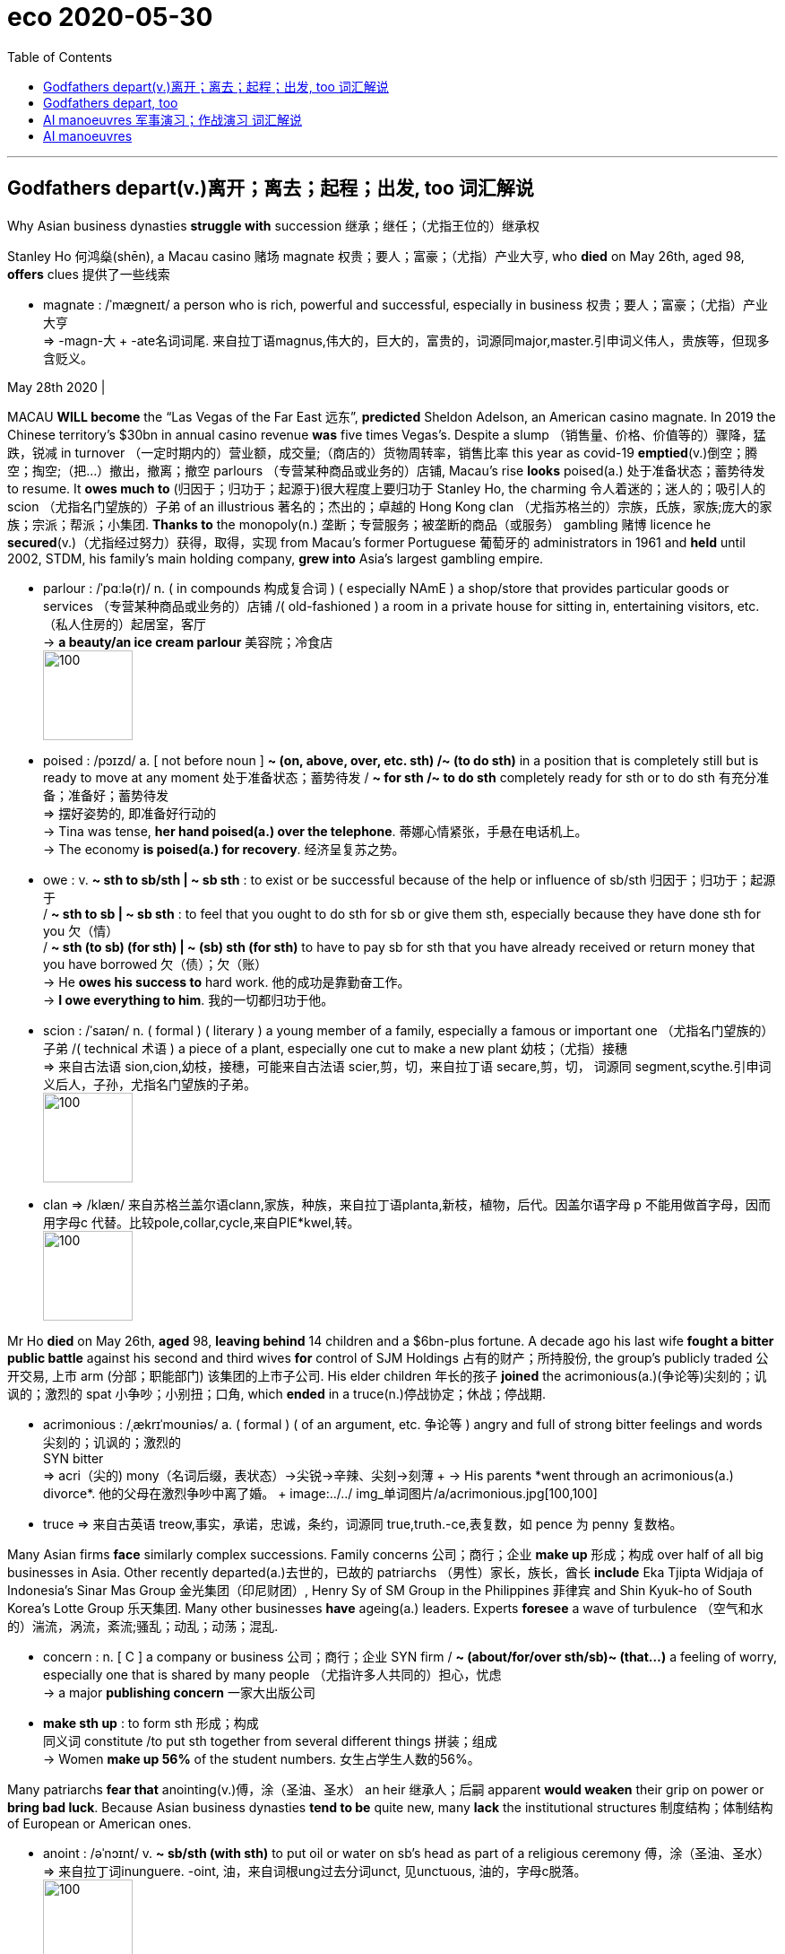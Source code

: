 
= eco 2020-05-30
:toc:

---

== Godfathers depart(v.)离开；离去；起程；出发, too  词汇解说

Why Asian business dynasties *struggle with* succession 继承；继任；（尤指王位的）继承权

Stanley Ho 何鸿燊(shēn), a Macau casino 赌场 magnate 权贵；要人；富豪；（尤指）产业大亨, who *died* on May 26th, aged 98, *offers* clues 提供了一些线索

- magnate : /ˈmæɡneɪt/ a person who is rich, powerful and successful, especially in business 权贵；要人；富豪；（尤指）产业大亨 +
=>  -magn-大 + -ate名词词尾. 来自拉丁语magnus,伟大的，巨大的，富贵的，词源同major,master.引申词义伟人，贵族等，但现多含贬义。

May 28th 2020 |


MACAU *WILL become* the “Las Vegas of the Far East 远东”, *predicted* Sheldon Adelson, an American casino magnate. In 2019 the Chinese territory’s $30bn in annual casino revenue *was* five times Vegas’s. Despite a slump （销售量、价格、价值等的）骤降，猛跌，锐减 in turnover （一定时期内的）营业额，成交量;（商店的）货物周转率，销售比率 this year as covid-19 *emptied*(v.)倒空；腾空；掏空;（把…）撤出，撤离；撤空 parlours （专营某种商品或业务的）店铺, Macau’s rise *looks* poised(a.) 处于准备状态；蓄势待发 to resume. It *owes much to* (归因于；归功于；起源于)很大程度上要归功于 Stanley Ho, the charming 令人着迷的；迷人的；吸引人的 scion （尤指名门望族的）子弟 of an illustrious 著名的；杰出的；卓越的 Hong Kong clan （尤指苏格兰的）宗族，氏族，家族;庞大的家族；宗派；帮派；小集团. *Thanks to* the monopoly(n.) 垄断；专营服务；被垄断的商品（或服务） gambling 赌博 licence he *secured*(v.)（尤指经过努力）获得，取得，实现 from Macau’s former Portuguese 葡萄牙的 administrators in 1961 and *held* until 2002, STDM, his family’s main holding company, *grew into* Asia’s largest gambling empire.

- parlour :  /ˈpɑːlə(r)/ n. ( in compounds 构成复合词 ) ( especially NAmE ) a shop/store that provides particular goods or services （专营某种商品或业务的）店铺 /( old-fashioned ) a room in a private house for sitting in, entertaining visitors, etc. （私人住房的）起居室，客厅 +
-> *a beauty/an ice cream parlour* 美容院；冷食店 +
image:../../+ img_单词图片/p/parlour.jpg[100,100]

- poised :  /pɔɪzd/ a. [ not before noun ] *~ (on, above, over, etc. sth) /~ (to do sth)* in a position that is completely still but is ready to move at any moment 处于准备状态；蓄势待发 / *~ for sth /~ to do sth* completely ready for sth or to do sth 有充分准备；准备好；蓄势待发 +
=> 摆好姿势的, 即准备好行动的 +
-> Tina was tense, *her hand poised(a.) over the telephone*. 蒂娜心情紧张，手悬在电话机上。 +
-> The economy *is poised(a.) for recovery*. 经济呈复苏之势。

- owe : v. *~ sth to sb/sth | ~ sb sth* :  to exist or be successful because of the help or influence of sb/sth 归因于；归功于；起源于  +
/ *~ sth to sb | ~ sb sth* : to feel that you ought to do sth for sb or give them sth, especially because they have done sth for you 欠（情） +
/ *~ sth (to sb) (for sth) | ~ (sb) sth (for sth)* to have to pay sb for sth that you have already received or return money that you have borrowed 欠（债）；欠（账） +
-> He *owes his success to* hard work. 他的成功是靠勤奋工作。 +
-> *I owe everything to him*. 我的一切都归功于他。

- scion  : /ˈsaɪən/ n. ( formal ) ( literary ) a young member of a family, especially a famous or important one （尤指名门望族的）子弟 /( technical 术语 ) a piece of a plant, especially one cut to make a new plant 幼枝；（尤指）接穗 +
=> 来自古法语 sion,cion,幼枝，接穗，可能来自古法语 scier,剪，切，来自拉丁语 secare,剪，切， 词源同 segment,scythe.引申词义后人，子孙，尤指名门望族的子弟。 +
image:../../+ img_单词图片/s/scion.jpg[100,100]

- clan => /klæn/   来自苏格兰盖尔语clann,家族，种族，来自拉丁语planta,新枝，植物，后代。因盖尔语字母 p 不能用做首字母，因而用字母c 代替。比较pole,collar,cycle,来自PIE*kwel,转。 +
image:../../+ img_单词图片/c/clan.jpg[100,100]




Mr Ho *died* on May 26th, *aged* 98, *leaving behind* 14 children and a $6bn-plus fortune. A decade ago his last wife *fought a bitter public battle* against his second and third wives *for* control of SJM Holdings 占有的财产；所持股份, the group’s publicly traded 公开交易, 上市 arm (分部；职能部门) 该集团的上市子公司. His elder children 年长的孩子 *joined* the acrimonious(a.)(争论等)尖刻的；讥讽的；激烈的 spat 小争吵；小别扭；口角, which *ended* in a truce(n.)停战协定；休战；停战期.

- acrimonious :  /ˌækrɪˈmoʊniəs/  a. ( formal ) ( of an argument, etc. 争论等 ) angry and full of strong bitter feelings and words 尖刻的；讥讽的；激烈的 +
SYN bitter +
=>  acri（尖的) +mony（名词后缀，表状态）→尖锐→辛辣、尖刻→刻薄 +
-> His parents *went through an acrimonious(a.) divorce*. 他的父母在激烈争吵中离了婚。 +
image:../../+ img_单词图片/a/acrimonious.jpg[100,100]

- truce => 来自古英语 treow,事实，承诺，忠诚，条约，词源同 true,truth.-ce,表复数，如 pence 为 penny 复数格。


Many Asian firms *face* similarly complex successions. Family concerns 公司；商行；企业 *make up* 形成；构成 over half of all big businesses in Asia. Other recently departed(a.)去世的，已故的 patriarchs （男性）家长，族长，酋长 *include* Eka Tjipta Widjaja of Indonesia’s Sinar Mas Group 金光集团（印尼财团）, Henry Sy of SM Group in the Philippines 菲律宾 and Shin Kyuk-ho of South Korea’s Lotte Group 乐天集团. Many other businesses *have* ageing(a.) leaders. Experts *foresee* a wave of turbulence （空气和水的）湍流，涡流，紊流;骚乱；动乱；动荡；混乱.

- concern : n. [ C ] a company or business 公司；商行；企业
SYN firm  / *~ (about/for/over sth/sb)~ (that...)* a feeling of worry, especially one that is shared by many people （尤指许多人共同的）担心，忧虑 +
-> a major *publishing concern* 一家大出版公司

- *make sth up* : to form sth 形成；构成 +
同义词 constitute /to put sth together from several different things 拼装；组成  +
-> Women *make up 56%* of the student numbers.
女生占学生人数的56%。


Many patriarchs *fear that* anointing(v.)傅，涂（圣油、圣水） an heir 继承人；后嗣 apparent *would weaken* their grip on power or *bring bad luck*. Because Asian business dynasties *tend to be* quite new, many *lack* the institutional structures 制度结构；体制结构 of European or American ones.

- anoint : /əˈnɔɪnt/ v.  *~ sb/sth (with sth)* to put oil or water on sb's head as part of a religious ceremony 傅，涂（圣油、圣水） +
=> 来自拉丁词inunguere. -oint, 油，来自词根ung过去分词unct, 见unctuous, 油的，字母c脱落。 +
image:../../+ img_单词图片/a/anoint.jpg[100,100]




A deeper problem *is* their relationship-based management model. Bosses *cultivate* 建立（友谊）；结交（朋友）；获得（支持）; 种植；栽培；培育 a personal rapport(n.)亲善；融洽；和谐  with politicians and financiers (借出大量钱给企业家的)金融家；理财家,(为项目或企业) 提供资金者, which *does not easily transfer* from one generation to the next. Joseph Fan of the Chinese University of Hong Kong 香港中文大学 *finds that* family firms in Hong Kong, Singapore and Taiwan *lose* some 60% of their value during generational transitions.


- rapport :  /ræˈpɔːr/ n. *~ (with sb) /~ (between A and B)* : a friendly relationship in which people understand each other very well 亲善；融洽；和谐 /  If two people or groups have a rapport, they have a good relationship in which they are able to understand each other's ideas or feelings very well. +
=> 来自法语 rapporter,带回，来自 re-,往回，ap-,向，-port,带，承载，词源同 comport,portable. 引申词义恢复，融洽，和谐。 +
->  She understood(v.) the importance of *establishing a close rapport(n.) with clients*. 她懂得与客户建立密切和谐的关系的重要性。 +
image:../../+ img_单词图片/r/rapport.jpg[100,100]



Some of Asia’s geriatric(n.)老年人；老头子；老婆子；老年病人 bosses *are keen to avoid this fate*. Before *retiring* two years ago, Li Ka-shing 李嘉诚, the 91-year-old doyen  （某团体或职业中的）老前辈，资格最老者，元老 of corporate Hong Kong, *simplified* his web of businesses. He *gave* one of his sons clear control of CK Hutchinson Holdings and CK Asset Holdings, which *contain* most of his empire.

- geriatric : /ˌdʒeriˈætrɪk/ n. geriatrics [ U ] the branch of medicine concerned with the diseases and care of old people 老年医学  +
/ [ C ] ( informal offensive ) an old person, especially one with poor physical or mental health 老年人；老头子；老婆子；老年病人

- doyen :  /ˈdɔɪən/ n. => 来自dean的拼写变体，引申词义元老。

---

== Godfathers depart, too

(eco 2020-5-30 / Business / Asian business dynasties: Godfathers depart, too)

Why Asian business dynasties struggle with succession

Stanley Ho, a Macau casino magnate, who died on May 26th, aged 98, offers clues

May 28th 2020 |


MACAU WILL become the “Las Vegas of the Far East”, predicted Sheldon Adelson, an American casino magnate. In 2019 the Chinese territory’s $30bn in annual casino revenue was five times Vegas’s. Despite a slump in turnover this year as covid-19 emptied parlours(n.), Macau’s rise looks poised(a.) to resume. It owes much to Stanley Ho, the charming scion(n.) of an illustrious Hong Kong clan. Thanks to the monopoly(n.) gambling licence he secured from Macau’s former Portuguese administrators in 1961 and held until 2002, STDM, his family’s main holding company, grew into Asia’s largest gambling empire.

Mr Ho died on May 26th, aged 98, leaving behind 14 children and a $6bn-plus fortune. A decade ago his last wife fought a bitter public battle against his second and third wives for control of SJM Holdings, the group’s publicly traded arm. His elder children joined the acrimonious spat, which ended in a truce.

Many Asian firms face similarly complex successions. Family concerns(n.) make up over half of all big businesses in Asia. Other recently departed patriarchs include Eka Tjipta Widjaja of Indonesia’s Sinar Mas Group, Henry Sy of SM Group in the Philippines /and Shin Kyuk-ho of South Korea’s Lotte Group. Many other businesses have ageing leaders. Experts foresee a wave of turbulence.

Many patriarchs fear that anointing(v.) an heir apparent would weaken their grip on power or bring bad luck. Because Asian business dynasties tend to be quite new, many lack the institutional structures of European or American ones.

A deeper problem is their relationship-based management model. Bosses cultivate a personal rapport(n.) with politicians and financiers, which does not easily transfer from one generation to the next. Joseph Fan of the Chinese University of Hong Kong finds that family firms in Hong Kong, Singapore and Taiwan lose some 60% of their value during generational transitions.

Some of Asia’s geriatric bosses are keen to avoid this fate. Before retiring two years ago, Li Ka-shing, the 91-year-old doyen(n.) of corporate Hong Kong, simplified his web of businesses. He gave one of his sons clear control of CK Hutchinson Holdings and CK Asset Holdings, which contain most of his empire.


---


== AI manoeuvres 军事演习；作战演习  词汇解说

Business lessons 商业教训 from the Pentagon  五角大楼（指美国国防部）;五边形；五角形

How *to introduce* advanced technology *into* a stodgy(a.)滞涩的；古板的；枯燥无味的 organisation

- stodgy : a.  /ˈstɑːdʒi/ serious and boring; not exciting 滞涩的；古板的；枯燥无味的 /( of food 食物 ) heavy and making you feel very full 吃下去感觉撑的；易饱的 +
image:../../+ img_单词图片/s/stodgy.jpg[100,100]



May 28th 2020 | ARLINGTON 阿林顿（美国马萨诸塞州一城市）


A SMALL REVOLUTION *has just occurred* in America’s armed forces. They *have*, for the first time, *deployed*  部署，调度（军队或武器） artificial intelligence (AI) *to determine* `主` when a thorough(a.)彻底的；完全的；深入的；细致的;十足的；彻头彻尾的；完完全全的 check-up(n.)检查；（尤指）体格检查 of a Black Hawk helicopter `系` *is* in order  正常；准备好；就绪. `主` The algorithm 算法；计算程序, *trained* on maintenance(n.)维护；保养 records and sensor （探测光、热、压力等的）传感器，敏感元件，探测设备 data, `谓` *calculates* how long the aircraft *can fly safely* [in, say, a desert], before its engines *should be cleaned* to prevent(v.) sand *melting(v.)（使）熔化，融化 into glass* that *could cause* them *to fail*.

- 美国武装部队刚刚发生了一场小小的革命。他们首次部署了人工智能(AI)，以确定何时对黑鹰直升机进行全面检查。该算法根据维修记录和传感器数据进行训练，计算出飞机可以在沙漠等地安全飞行多长时间，然后才能清洗引擎，防止沙子融化成玻璃，导致引擎失效。


Such predictive 预测的；预言的；前瞻的 maintenance *is* the most tangible(a.)有形的；实际的；真实的,能够清晰被看到和存在的 product [so far] of the Joint AI Centre (JAIC). With 176 employees and an expected budget of $240m next fiscal year, up from $90m in this one, it *lies* at the heart of an ambitious effort *to use* machine learning and other AI *to help* the Pentagon *run more efficiently* and *keep its technological edge*, especially *over* China.

- tangible :  /ˈtændʒəbl/ a. [ usually before noun ] that can be clearly seen to exist 有形的；实际的；真实的 /that you can touch and feel 可触摸的；可触知的；可感知的 +
-> *tangible benefits/improvements/results*, etc. 实际的好处、改进、效果等 +
-> *tangible assets* (= a company's buildings, machinery, etc.) 有形资产 +
-> The tension between them *was almost tangible* . 他们之间的紧张关系, 几乎让人都感觉得出来。

- 这种预测性维护, 是联合人工智能中心(JAIC)迄今为止存在的最实际可知的产品。该公司拥有176名员工，下一财年的预算预计将达到2.4亿美元，高于本财年的9000万美元。这是一项雄心勃勃的计划的核心，目的是利用机器学习和其他人工智能，帮助五角大楼更有效地运转，并保持其技术优势，尤其是相对于中国而言。


Yet when its first director, Lieutenant 仅低于…官阶的官员-General 中将 Jack Shanahan, *steps down* 卸任 on June 1st, JAIC’s main output 产量，输出量;输出 *will [not]不是...而是 be* whizz-bang 优秀的; 一流的;超高速炮弹 software or even weapons, *[but]* infrastructure to develop them. “I *did not want to create* a classic insurgency(n.)(想控制国家的)起义；叛乱；造反 organisation, but one that *survives* 生存；存活；继续存在 me,” says Lieut-General Shanahan. `主` The way (he has gone about it) `谓` *offers* a case study in how large organisations *struggle to adopt* advanced technology.

- whizz : v. to move very quickly, making a high continuous sound 嗖嗖地移动；飞速行驶 /to do sth very quickly 快速地做；匆匆地干 +
-> A bullet *whizzed(v.) past my ear*. 一颗子弹嗖的一声从我耳边飞过。

- 然而，当JAIC的第一任董事, 杰克•沙纳汉中将, 于6月1日卸任后，该公司的主要产出将不再是一流的软件，甚至也不是武器，而是开发这些武器的基础设施。Shanahan中将说:“我不想创造出一个典型的叛乱组织，而只想让我自己活下来(养活自己,或幸存下来)。” 他在这方面的做法，为那些艰难地采用先进技术的大型组织, 该如何做才好, 提供了一个案例。


Like many company bosses, top brass （公司、机构等的）最高负责人，要员，头目 at the Department of Defence (DoD) in recent years *began* feeling(v.) technologically inadequate. *Not just* China *but* Western tech giants *were showing them up* （使）看得见，变得明显，显现出来, in particular Google. So in 2017 the Pentagon’s Defence Innovation Board (DIB) 五角大楼国防创新委员会, *chaired by* Eric Schmidt, who *was* also executive chairman of Google’s parent, Alphabet, at the time, *called for* JAIC’s creation 创造；创建. A year later the DIB *got its way* 进行顺利；对…有利 -- ironically [around the same time] that mostly pacifist(n.)和平主义者；绥靖主义者；反战主义者 Googlers *pushed* their bosses *to abandon* work for “Project Maven 专家；内行”, a DoD （美国）国防部 effort *to analyse* 分析 drone 无人驾驶飞机 footage （影片中的）连续镜头，片段.

- *show up* : (informal) to arrive where you have arranged to meet sb or do sth 如约赶到；出现；露面 +
-> It was getting late *when she finally showed up*.
天色已晚，她终于赶到了。 +
- *show up | show sth up* : to become visible; to make sth become visible （使）看得见，变得明显，显现出来 +
-> *a broken bone showed up* on the X-ray
在X光照片上显示出的一根断骨 +
- *show sb up* : (British English,informal) to make sb feel embarrassed by behaving badly （因举止不妥而）使人难堪，使人尴尬，使人丢脸 / to make sb feel embarrassed by doing sth better than them （做得比别人好而）使人难堪，使人尴尬，使人丢脸 +
-> *He showed me up* by snoring during the concert. 他在音乐会上呼呼大睡，真给我丢脸。

- *go sb's way* : to travel in the same direction as sb 与…同路 /(of events 事情) to go well for you; to be in your favour 进行顺利；对…有利 +
-> *I'm going your way* -- I'll walk with you.
咱们同路，我和你一起走。 +
-> By the third round he knew *the fight was going his way*.
拳击打到第三回合，他知道形势对自己很有利。

- DOD  : abbr.  /ˌdiː əʊ ˈdiː/ *Department of Defense* (the government department in the US that is responsible for defence) （美国）国防部

- Project Maven : 这个称为 Maven 的项目，利用 AI 技术分析无人机的镜头影像，帮助军方快速检测各种目标物体，后续可能被应用到作战中。





Things *have moved surprisingly briskly* 迅速地；活泼地;轻快的 since, by the DoD’s sluggish(a.)缓慢的；迟缓的；懒洋洋的 standards. JAIC 美联合人工智能中心 ranks *are set to almost double* within a few years, to 300 or so. Its budget *is now assured* 使确信；向…保证 until 2025. Like many corporations *flirting 调情,玩儿似地想做某事,冒险；不顾危险后果 with* innovation, it *has hired* outside help, recently *signing* its first big contract, worth $800m over five years, *with* Booz Allen Hamilton, an information-technology consultancy.

- sluggish => slug,懒鬼，懒散，-ish,形容词后缀。

- JAIC : 美国国防部于2018年6月宣布成立"联合人工智能中心"（JAIC）, 该中心致力于研究将人工智能大规模应用在军事上。

- *flirt with sth* : (1) to think about or be interested in sth for a short time but not very seriously 玩儿似地想做某事 /(2) to take risks or not worry about a dangerous situation that may happen 冒险；不顾危险后果 +
=> 来自flit, 掠过，轻掠。或直接来自辅音丛bl, fl, 折腾，拍打，拟声词，词源同flap, flabby,flag. 插入字母r, 延长音，模仿调情的声音。 +
-> *to flirt with danger/death/disaster* 冒险；玩儿命；不把灾祸当回事




Booz Allen’s job *will be* `表` *to pull together* JAIC’s IT infrastructure *into* something like a workbench 工作台 *to build* AI applications. This *will tap* 利用，开发，发掘（已有的资源、知识等） various sources of data, AI’s lifeblood （事物的）命脉；生命线；命根子, *from* a helicopter’s sensors *to* the DoD’s supply-chain software. It *will provide* the computing power *to crunch* 嘎吱嘎吱地嚼;（快速大量地）处理信息；数字捣弄 them. And it *will offer* software tools that *let* developers *create, test and run* AI systems.

- workbench : ( bench ) a long heavy table used for doing practical jobs, working with tools, etc. 工作台 +
image:../../+ img_单词图片/w/workbench.jpg[100,100]

- lifeblood : ( literary ) a person's blood, when it is thought of as the thing that is necessary for life （人的）命脉；生命必需的血液



正如 As many corporate bosses *have learned* the hard way 通过痛苦的经历；通过出错, the best technology *is not worth much* without the right processes *to use it*. So Nand Mulchandani, JAIC’s technology chief and a noted Silicon Valley serial entrepreneur 连续创业者, *wants* the group *to function*(v.)起作用；正常工作；运转 *a bit like* a venture-capital fund. That *means* investing(v.) in “product teams”, internal startups *of sorts* （表示某事物不够好）勉强算的，凑合的, which *develop* prototype applications  that *can then be scaled up* 增大，扩大（规模或数量） by outside contractors 承包人；承包商；承包公司.

- *the hard way* : by having an unpleasant experience or by making mistakes 通过痛苦的经历；通过出错 +
-> She won't listen to my advice so *she'll just have to learn the hard way* .
她不肯听我的忠告，所以只好吃了苦头才知道厉害。

- *of sorts* :( informal ) used when you are saying that sth is not a good example of a particular type of thing （表示某事物不够好）勉强算的，凑合的 +
-> He offered us *an apology of sorts*. 他给我们勉强道了个歉。

- 正如许多公司的老板们从惨痛的教训中所学到的那样，如果没有正确的使用过程，最好的技术就没有多大价值。因此，JAIC的技术主管Nand Mulchandani希望该集团的运作有点像风险投资基金。Mulchandani是硅谷著名的连续创业者。这意味着投资于“产品团队”，即内部创业公司，开发原型应用程序，然后由外部承包商进行扩展。



The group *is still a long way from* “mission accomplished”. Some problems *are specific(a.)特有的；独特的 to* the Pentagon. JAIC *still awaits* its own processing 加工；处理 power, which *has been held up* 支持住；承受住；支撑得住 by a legal challenge from Amazon; the tech giant *argues that* its cloud service *was unfairly passed over* 避免提及（或考虑），忽略 in favour of 有利于某人；有助于某人 Microsoft’s rival offering 用品；剧作；作品；供消遣的产品. JAIC *has yet to extricate(v.)（使）摆脱，脱离，脱出; 解救；救出；挣脱 itself from* the fangs (动物的) 尖牙(复数) of the DoD’s procurement （尤指为政府或机构）采购，购买 bureaucracy: if it *cannot sign* its own contracts, it *will not be able to move fast enough*. And it *must be* careful *not to put off* 使反感；使疏远；使不信任 private-sector partners *as* it *moves* from uncontroversial 无争议的；不会引起不和的 projects such as helicopter maintenance 维护；保养 or forecasting  预测；预报 forest fires *to* thornier(a.)棘手的；麻烦的；引起争议的(比较级); 有刺的；多刺的 ones. “Joint warfighting operations”, for instance, *accelerate* the “sensor-to-shooter” loop -- the time it *takes* from spotting a target until it is attacked. (Google no longer *seems* fazed(a.)仓皇失措的; 焦虑不安的: it recently *won* a Pentagon contract *to provide* pieces （尤指一套中的）一件，一台;部分；份额 of cloud software.)

- *pass over sth* : to ignore or avoid sth 避免提及（或考虑） +
同义词 overlook +
-> They chose *to pass over her rude remarks*.
他们决定不计较她的粗鲁言辞。

- extricate :/ˈekstrɪkeɪt/ v. to escape or enable sb to escape from a difficult situation （使）摆脱，脱离，脱出 /to free sb/sth or yourself from a place where they/it or you are trapped 解救；救出；挣脱 +
=> ex-, 向外。-tric, 烦琐，琐事，词源同trick, intricate. 即脱离琐事。 +
-> He had managed *to extricate himself from* most of his official duties. 他终于摆脱了大部分公务。 +
-> They managed *to extricate* the pilot *from* the tangled control panel. 他们设法把困在控制盘里的飞行员救了出来。 +
image:../../+ img_单词图片/e/extricate.jpg[100,100]

- thorny :/ˈθɔːrni/ having thorns 有刺的；多刺的 /
[ usually before noun ] causing difficulty or disagreement 棘手的；麻烦的；引起争议的 +
image:../../+ img_单词图片/t/thorny.jpg[100,100]

- 该组织距离“任务完成”还有很长的路要走。有些问题是五角大楼特有的。Jaic还在等待自己的处理能力，这一能力一直被亚马逊的法律挑战所阻碍；这家科技巨头辩称，它的云服务被不公平地忽略了，转而有利于微软的竞争对手。JAIC还没有摆脱国防部采购官僚机构的毒牙：如果它不能签署自己的合同，它将无法足够快地采取行动。而且，当它从直升机维护或预测森林火灾等没有争议的项目转向更棘手的项目时，必须小心不要让私营部门的合作伙伴望而却步。例如，“联合作战行动”加速了“传感器到射手”的循环-从发现目标到受到攻击所需的时间。(谷歌似乎不再感到不安：它最近赢得了向五角大楼提供云软件的合同。)


Other issues *will sound familiar* to chief executives. *Recruiting* data scientists `系` *is* tough; most *would rather work for* big tech, not big government. The DoD’s digital collections *are*, like many legacy(n.)遗留；遗产；后遗症 corporate systems, a shambles 混乱局面；无序的场面；凌乱不堪；一片狼藉, *as* the RAND Corporation, a think-tank, *concluded* in a recent report. Data *are often thrown away* or *stored locally* (the initial Maven drone 无人机 footage （影片中的）连续镜头，片段 *had to be collected* at bases on CD-ROMs). They *come in* 到达；被收到 all sorts of formats and *are badly catalogued*(v.)列入目录；编入目录;记载，登记（某人、某事等的详情）. As in many big companies, a chief data officer *is supposed* to sort(v.) these things out 理顺；整理,把…安排好, but *can expect* resistance 反对；抵制；抗拒. “Personnel *might view* data *as* a means of *retaining power*,” write the RAND authors.

- shambles : |ˈʃæmblz| n. a situation in which there is a lot of confusion 混乱局面；无序的场面；凌乱不堪；一片狼藉 +
同义词 mess +
-> The press conference *was a complete shambles*.
记者招待会一片混乱。 +
-> The government is *in a shambles* over Europe.
政府在欧洲问题上政策十分混乱。

- *come in* : to arrive somewhere; to be received 到达；被收到 +
-> News *is coming in* of a serious plane crash in France.
刚收到的消息说法国发生了一起严重的飞机坠毁事故。

- catalogued : |ˈkætəlɒg; 美 -lɔ:g; -lɑ:g| to arrange a list of things in order in a catalogue ; to record sth in a catalogue 列入目录；编入目录 / to give a list of things connected with a particular person, event, etc. 记载，登记（某人、某事等的详情） +
-> Interviews with the refugees *catalogue*(v.) a history of discrimination and violence.
对难民的采访记录下了一部歧视和暴力的历史。




Lieut-General Shanahan *is proud of* his work. So *are* early JAIC supporters like Mr Schmidt. He *has since left* Alphabet but *still chairs* the DIB -- and *calls* the general a “real American hero” for *getting* as far as he has. `主` Whoever *takes over* at JAIC nevertheless(ad.)尽管如此；不过；然而 `谓` *has their work cut out* （做某事）可能有困难 -- as *does* Mr Mulchandani, who *will stand in* 代替，顶替（某人） as director until the Senate *confirms* a military replacement, which *may take some time*. *As* Robert Work, a tech-savvy  懂技术的 former deputy defence secretary 国防部副部长 , *puts it*: “The foundation 地基；房基；基础 is in place  在正确位置；准备妥当;在工作；准备就绪; now all they have to do *is* execute.” Many bosses *know* the feeling.


- *have your work cut out* : (informal) to be likely to have difficulty doing sth （做某事）可能有困难 +
-> *You'll have your work cut out* to get there by nine o'clock. 你九点钟前赶到那里可不容易。

- *stand in (for sb)* : to take sb's place 代替，顶替（某人）
同义词 deputize +
-> My assistant *will stand in for me* while I'm away.
我不在期间，由我的助手代替我。

- savvy : |ˈsævi| a. (informal,especially North American English) having practical knowledge and understanding of sth; having common sense 有见识的；懂实际知识的；通情达理的 +
=> 加勒比混杂英语，借自法语savez-vous,是否知道，来自savez,知道，词源同savant,vous,你，词源同rendezvous.电影《加勒比海盗》中杰克船长口头禅。 +
-> *savvy shoppers* 精明的购物者

---



== AI manoeuvres

(2020-5-30/ Business / Information technology: AI manoeuvres )

Business lessons(n.) from the Pentagon

How to introduce advanced technology into a stodgy(a.) organisation

May 28th 2020 | ARLINGTON


A SMALL REVOLUTION has just occurred in America’s armed forces. They have, for the first time, deployed artificial intelligence (AI) to determine when a thorough(a.) check-up of a Black Hawk helicopter is in order. The algorithm, trained on maintenance records and sensor data, calculates how long the aircraft can fly safely in, say, a desert, before its engines should be cleaned to prevent(v.) sand melting into glass that could cause them to fail.

Such predictive maintenance is the most tangible product [so far] of the Joint AI Centre (JAIC). With 176 employees and an expected budget of $240m next fiscal year, up from $90m in this one, it lies at the heart of an ambitious effort to use machine learning and other AI to help the Pentagon run more efficiently and keep its technological edge, especially over China.

Yet when its first director, Lieutenant-General Jack Shanahan, steps down on June 1st, JAIC’s main output will [not] be whizz-bang software or even weapons, [but] infrastructure to develop them. “I did not want to create a classic insurgency organisation, but one that survives me,” says Lieut-General Shanahan. `主` The way he has gone about it `谓` offers a case study in how large organisations struggle to adopt advanced technology.

Like many company bosses, top brass at the Department of Defence (DoD) in recent years began feeling technologically inadequate. Not just China but Western tech giants were showing them up, in particular Google. So in 2017 the Pentagon’s Defence Innovation Board (DIB), chaired by Eric Schmidt, who was also executive chairman of Google’s parent, Alphabet, at the time, called for JAIC’s creation. A year later the DIB got its way -- ironically around the same time that mostly pacifist(n.) Googlers pushed their bosses to abandon work for “Project Maven”, a DoD effort to analyse drone footage.

Things have moved surprisingly briskly since, by the DoD’s sluggish(a.) standards. JAIC ranks are set to almost double within a few years, to 300 or so. Its budget is now assured until 2025. Like many corporations flirting with innovation, it has hired outside help, recently signing its first big contract, worth $800m over five years, with Booz Allen Hamilton, an information-technology consultancy.

Booz Allen’s job will be to pull together JAIC’s IT infrastructure into something like a workbench to build AI applications. This will tap various sources of data, AI’s lifeblood, from a helicopter’s sensors to the DoD’s supply-chain software. It will provide the computing power to crunch them. And it will offer software tools that let developers create, test and run AI systems.

As many corporate bosses have learned the hard way, the best technology is not worth much without the right processes to use it. So Nand Mulchandani, JAIC’s technology chief and a noted(a.) Silicon Valley serial entrepreneur, wants the group to function a bit like a venture-capital fund. That means investing(v.) in “product teams”, internal startups of sorts, which develop prototype applications that can then be scaled up by outside contractors.

The group is still a long way from “mission accomplished”. Some problems are specific to the Pentagon. JAIC still awaits its own processing power, which has been held up by a legal challenge from Amazon; the tech giant argues that its cloud service was unfairly passed over in favour of Microsoft’s rival offering. JAIC has yet to extricate itself from the fangs of the DoD’s procurement bureaucracy: if it cannot sign its own contracts, it will not be able to move fast enough. And it must be careful not to put off private-sector partners as it moves [from] uncontroversial projects such as helicopter maintenance or forecasting forest fires [to] thornier ones. “Joint warfighting operations”, for instance, accelerate the “sensor-to-shooter” loop -- the time it takes (from spotting a target until it is attacked). (Google no longer seems fazed: it recently won a Pentagon contract to provide pieces of cloud software.)

Other issues will sound familiar to chief executives. Recruiting data scientists is tough; most would rather work for big tech, not big government. The DoD’s digital collections are, like many legacy corporate systems, a shambles, as the RAND Corporation, a think-tank, concluded in a recent report. Data are often thrown away or stored locally (the initial Maven drone footage had to be collected at bases on CD-ROMs). They come in all sorts of formats and are badly catalogued. As in many big companies, a chief data officer is supposed(v.) to sort(v.) these things out, but can expect resistance. “Personnel might view data as a means of retaining power,” write the RAND authors.

Lieut-General Shanahan is proud of his work. So are early JAIC supporters like Mr Schmidt. He has since left Alphabet but still chairs the DIB -- and calls the general a “real American hero” for getting as far as he has. `主` Whoever takes over at JAIC [nevertheless](ad.) `谓` has their work cut out -- as does Mr Mulchandani, who will stand in as director until the Senate confirms a military replacement, which may take some time. As Robert Work, a tech-savvy former deputy defence secretary, puts it: “The foundation is in place; now all they have to do is execute.” Many bosses know the feeling.






